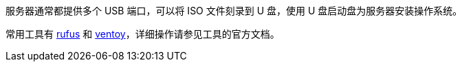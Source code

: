 //制作 U 盘启动盘
//任何版本

服务器通常都提供多个 USB 端口，可以将 ISO 文件刻录到 U 盘，使用 U 盘启动盘为服务器安装操作系统。

常用工具有 link:http://rufus.ie/zh/[rufus] 和 link:https://www.ventoy.net/cn/download.html[ventoy]，详细操作请参见工具的官方文档。

